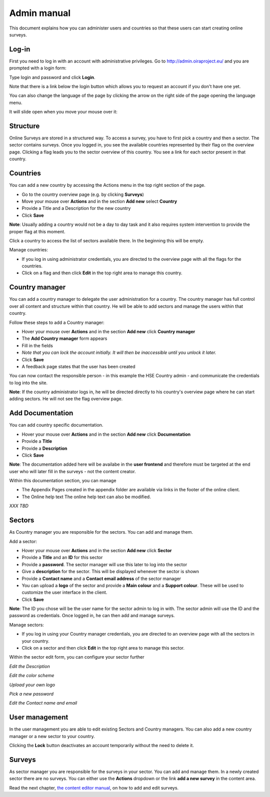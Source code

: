 Admin manual
============

This document explains how you can administer users and countries so that these users can start creating online surveys. 

Log-in
------

First you need to log in with an account with administrative privileges. Go to http://admin.oiraproject.eu/ and you are prompted with a login form:

.. image:: images/admin/admin_login.png


Type login and password and click **Login**.

Note that there is a link below the login button which allows you to request an account if you don't have one yet.

You can also change the language of the page by clicking the arrow on the right side of the page opening the language menu.

.. image:: images/admin/access_languages.png

It will slide open when you move your mouse over it:

.. image:: images/admin/access_languages_open.png

Structure
---------

Online Surveys are stored in a structured way. To access a survey, you have to first pick a country and then a sector. The sector contains surveys. Once you logged in, you see the available countries represented by their flag on the overview page. Clicking a flag leads you to the sector overview of this country. You see a link for each sector present in that country.

Countries
---------

You can add a new country by accessing the Actions menu in the top right section of the page.

* Go to the country overview page (e.g. by clicking **Surveys**)
* Move your mouse over **Actions** and in the section **Add new** select **Country**
* Provide a Title and a Description for the new country
* Click **Save**

.. image:: images/admin/admin_surveys.png

**Note**: Usually adding a country would not be a day to day task and it also requires system intervention to provide the proper flag at this moment.

Click a country to access the list of sectors available there. In the beginning this will be empty.

.. image:: images/admin/admin_country.png

Manage countries:

* If you log in using administrator credentials, you are directed to the overview page with all the flags for the countries. 
* Click on a flag and then click **Edit** in the top right area to manage this country.


Country manager
---------------

You can add a country manager to delegate the user administration for a country. The country manager has full control over all content and structure within that country. He will be able to add sectors and manage the users within that country.

Follow these steps to add a Country manager:

* Hover your mouse over **Actions** and in the section **Add new** click **Country manager**
* The **Add Country manager** form appears
* Fill in the fields
* *Note that you can lock the account initially. It will then be inaccessible until you unlock it later.*
* Click **Save**
* A feedback page states that the user has been created

.. image:: images/admin/admin_add_country_manager.png

You can now contact the responsible person - in this example the HSE Country admin - and communicate the credentials to log into the site.

**Note**: If the country administrator logs in, he will be directed directly to his country's overview page where he can start adding sectors. He will not see the flag overview page.

Add Documentation
-----------------

You can add country specific documentation.

* Hover your mouse over **Actions** and in the section **Add new** click **Documentation**
* Provide a **Title**
* Provide a **Description**
* Click **Save**

.. image:: images/admin/admin_add_documentation.png

**Note**: The documentation added here will be availabe in the **user frontend** and therefore must be targeted at the end user who will later fill in the surveys - not the content creator.

Within this documentation section, you can manage 

* The Appendix
  Pages created in the appendix folder are available via links in the footer of the online client.
* The Online help text
  The online help text can also be modified.

*XXX TBD*

Sectors
-------

As Country manager you are responsible for the sectors. You can add and manage them.

Add a sector:

* Hover your mouse over **Actions** and in the section **Add new** click **Sector** 
* Provide a **Title** and an **ID** for this sector
* Provide a **password**. The sector manager will use this later to log into the sector
* Give a **description** for the sector. This will be displayed whenever the sector is shown
* Provide a **Contact name** and a **Contact email address** of the sector manager
* You can upload a **logo** of the sector and provide a **Main colour** and a **Support colour**. These will be used to customize the user interface in the client.
* Click **Save**

**Note**: The ID you chose will be the user name for the sector admin to log in with. The sector admin will use the ID and the password as credentials. Once logged in, he can then add and manage surveys.

.. image:: images/admin/admin_add_sector.png

Manage sectors:

* If you log in using your Country manager credentials, you are directed to an overview page with all the sectors in your country. 
* Click on a sector and then click **Edit** in the top right area to manage this sector.

Within the sector edit form, you can configure your sector further

.. image:: images/admin/admin_edit_sector.png

*Edit the Description*

.. image:: images/admin/admin_edit_sector2.png

*Edit the color scheme*

.. image:: images/admin/admin_edit_sector3.png

*Upload your own logo*

.. image:: images/admin/admin_edit_sector4.png

*Pick a new password*

.. image:: images/admin/admin_edit_sector5.png

*Edit the Contact name and email*


User management
---------------

In the user management you are able to edit existing Sectors and Country managers. You can also add a new country manager or a new sector to your country.

.. image:: images/admin/admin_manage_users.png

Clicking the **Lock** button deactivates an account temporarily without the need to delete it.


Surveys
-------

As sector manager you are responsible for the surveys in your sector. You can add and manage them. In a newly created sector there are no surveys. You can either use the **Actions** dropdown or the link **add a new survey** in the content area.

.. image:: images/admin/admin_survey_overview.png

Read the next chapter, `the content editor manual`_, on how to add and edit surveys.

.. _`the content editor manual`: editor.html

 
